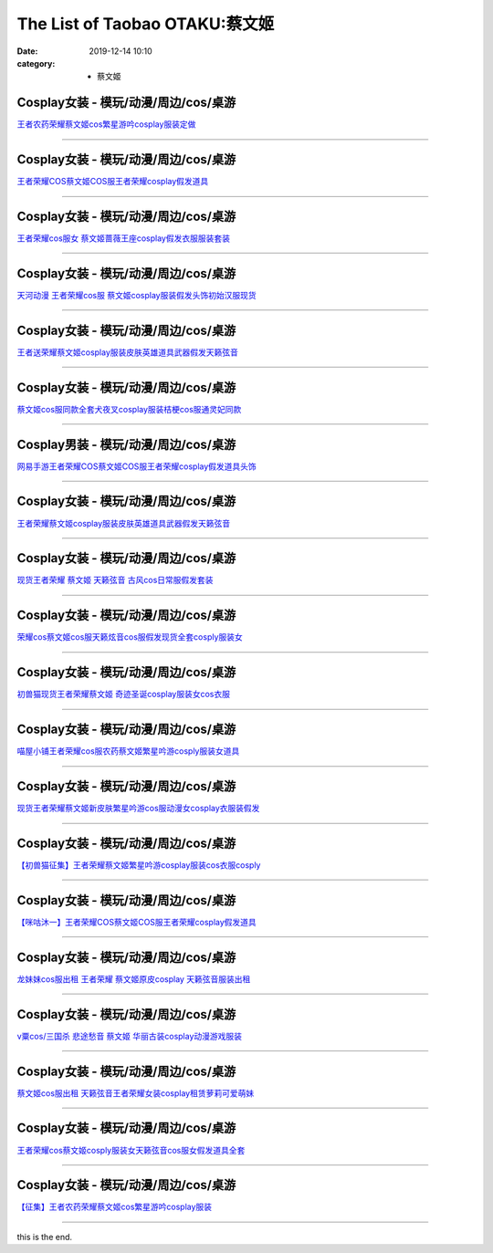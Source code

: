 The List of Taobao OTAKU:蔡文姬
###############################

:date: 2019-12-14 10:10
:category: + 蔡文姬

Cosplay女装 - 模玩/动漫/周边/cos/桌游
======================================================

.. image:: https://img.alicdn.com/bao/uploaded/i1/2496541995/O1CN01D7GhKe1QbkjBUtERL_!!2496541995.jpg_300x300
   :alt: 王者农药荣耀蔡文姬cos繁星游吟cosplay服装定做

\ `王者农药荣耀蔡文姬cos繁星游吟cosplay服装定做 <//s.click.taobao.com/t?e=m%3D2%26s%3DrFh7veNprWQcQipKwQzePOeEDrYVVa64lwnaF1WLQxlyINtkUhsv0MWMlkrbEdI%2Bhz6M2VAQ5P2bDNFqysmgm1%2BqIKQJ3JXRtMoTPL9YJHaTRAJy7E%2FdnkeSfk%2FNwBd41GPduzu4oNqnVwSFPZSibnzKaBOjSbGCotYzDcQ4SzIk3ajAyOG5%2FD7H4G4E4Ecywx5CV7bNywM1oAmrGUrfKrB76KjGHy1%2FxiXvDf8DaRs%3D&scm=null&pvid=100_11.229.189.153_79539_7551576324905471402&app_pvid=59590_11.1.34.182_610_1576324905468&ptl=floorId:2836;originalFloorId:2836;pvid:100_11.229.189.153_79539_7551576324905471402;app_pvid:59590_11.1.34.182_610_1576324905468&xId=oRH9MrtX2DCxe5yHv8uvOQp4ABGIQHDxjLRUKcSO42z7sUof70E5DoZT4uHdpSXTIz67iOIE5ti6lxjyCTmPHG&union_lens=lensId%3A0b0122b6_bdd8_16f04493a32_ab6a>`__

------------------------

Cosplay女装 - 模玩/动漫/周边/cos/桌游
======================================================

.. image:: https://img.alicdn.com/bao/uploaded/i3/2206617028634/O1CN01yqzNmK2DeQC5nslDz_!!0-item_pic.jpg_300x300
   :alt: 王者荣耀COS蔡文姬COS服王者荣耀cosplay假发道具

\ `王者荣耀COS蔡文姬COS服王者荣耀cosplay假发道具 <//s.click.taobao.com/t?e=m%3D2%26s%3DYCmcFyvwZ%2BEcQipKwQzePOeEDrYVVa64lwnaF1WLQxlyINtkUhsv0MWMlkrbEdI%2Bhz6M2VAQ5P2bDNFqysmgm1%2BqIKQJ3JXRtMoTPL9YJHaTRAJy7E%2FdnkeSfk%2FNwBd41GPduzu4oNqbvimWzxqcUSkgpN9A1g%2BBOemaFM5tHHZ4CTHdso7N%2B6v%2BPg2xkvAjYpcinsqTIdEw8eGI%2BRdzY2Ahzz2m%2BqcqcSpj5qSCmbA%3D&scm=null&pvid=100_11.229.189.153_79539_7551576324905471402&app_pvid=59590_11.1.34.182_610_1576324905468&ptl=floorId:2836;originalFloorId:2836;pvid:100_11.229.189.153_79539_7551576324905471402;app_pvid:59590_11.1.34.182_610_1576324905468&xId=IDyeC8AYSox44lNYJWWW0R1oqBRz4pD3ZSrz6ZDsXdM9QmmH5DjxR795Ecz7gFXUTHD3Ge4MHij8XJj1hRgsHT&union_lens=lensId%3A0b0122b6_bdd8_16f04493a32_ab6b>`__

------------------------

Cosplay女装 - 模玩/动漫/周边/cos/桌游
======================================================

.. image:: https://img.alicdn.com/bao/uploaded/i1/2201242340503/O1CN01vI97Rv1FaPnSX6oLl_!!2201242340503.jpg_300x300
   :alt: 王者荣耀cos服女 蔡文姬蔷薇王座cosplay假发衣服服装套装

\ `王者荣耀cos服女 蔡文姬蔷薇王座cosplay假发衣服服装套装 <//s.click.taobao.com/t?e=m%3D2%26s%3Dl7iyYSR5AtgcQipKwQzePOeEDrYVVa64lwnaF1WLQxlyINtkUhsv0MWMlkrbEdI%2Bhz6M2VAQ5P2bDNFqysmgm1%2BqIKQJ3JXRtMoTPL9YJHaTRAJy7E%2FdnkeSfk%2FNwBd41GPduzu4oNr2Pxu2bMUm13NjzokQjcCgOemaFM5tHHZ4CTHdso7N%2B6v%2BPg2xkvAjr4LFg7d%2FrdmxsONPP1G5CGAhzz2m%2BqcqcSpj5qSCmbA%3D&scm=null&pvid=100_11.229.189.153_79539_7551576324905471402&app_pvid=59590_11.1.34.182_610_1576324905468&ptl=floorId:2836;originalFloorId:2836;pvid:100_11.229.189.153_79539_7551576324905471402;app_pvid:59590_11.1.34.182_610_1576324905468&xId=CnxaZgHBWRy6wGD07ywv3QKzATOgHJSKGFROMzaxi5gfTGedXLyf5yjt96DLItg60afclALrveVYoiaRhdGhDl&union_lens=lensId%3A0b0122b6_bdd8_16f04493a32_ab6c>`__

------------------------

Cosplay女装 - 模玩/动漫/周边/cos/桌游
======================================================

.. image:: https://img.alicdn.com/bao/uploaded/i4/896571786/TB2ujMwhY9YBuNjy0FgXXcxcXXa_!!896571786.jpg_300x300
   :alt: 天河动漫 王者荣耀cos服 蔡文姬cosplay服装假发头饰初始汉服现货

\ `天河动漫 王者荣耀cos服 蔡文姬cosplay服装假发头饰初始汉服现货 <//s.click.taobao.com/t?e=m%3D2%26s%3DnDF0yhaCMGQcQipKwQzePOeEDrYVVa64lwnaF1WLQxlyINtkUhsv0MWMlkrbEdI%2Bhz6M2VAQ5P2bDNFqysmgm1%2BqIKQJ3JXRtMoTPL9YJHaTRAJy7E%2FdnkeSfk%2FNwBd41GPduzu4oNr6yQdygOeQ4WsE6Mu%2BCtFhC2TKqEFvn7gehppSckYlU88oWUtVqAqMxXWWKcvAoOAxebsy0ItuULsCD7VDBVy3omfkDJRs%2BhU%3D&scm=null&pvid=100_11.229.189.153_79539_7551576324905471402&app_pvid=59590_11.1.34.182_610_1576324905468&ptl=floorId:2836;originalFloorId:2836;pvid:100_11.229.189.153_79539_7551576324905471402;app_pvid:59590_11.1.34.182_610_1576324905468&xId=ePSqYBzdAb6PBGTJGfQwzbUd9h8VdNHFczcciPnuiUz4C8mewSdHuSqmm3j4ybrapgDWG8kcDp1Y0iG8MMjHZ7&union_lens=lensId%3A0b0122b6_bdd8_16f04493a32_ab6d>`__

------------------------

Cosplay女装 - 模玩/动漫/周边/cos/桌游
======================================================

.. image:: https://img.alicdn.com/bao/uploaded/i3/1632452681/O1CN01qxMGdb1VfwQcsXLKE_!!1632452681.jpg_300x300
   :alt: 王者送荣耀蔡文姬cosplay服装皮肤英雄道具武器假发天籁弦音

\ `王者送荣耀蔡文姬cosplay服装皮肤英雄道具武器假发天籁弦音 <//s.click.taobao.com/t?e=m%3D2%26s%3DdWDYXbiXgBAcQipKwQzePOeEDrYVVa64lwnaF1WLQxlyINtkUhsv0MWMlkrbEdI%2Bhz6M2VAQ5P2bDNFqysmgm1%2BqIKQJ3JXRtMoTPL9YJHaTRAJy7E%2FdnkeSfk%2FNwBd41GPduzu4oNooMwDvcPUGM4Tvjl4isSyaotYzDcQ4SzIk3ajAyOG5%2FAZ2SfaGLoOgUDM6NYjjvwk1oAmrGUrfKrB76KjGHy1%2FxiXvDf8DaRs%3D&scm=null&pvid=100_11.229.189.153_79539_7551576324905471402&app_pvid=59590_11.1.34.182_610_1576324905468&ptl=floorId:2836;originalFloorId:2836;pvid:100_11.229.189.153_79539_7551576324905471402;app_pvid:59590_11.1.34.182_610_1576324905468&xId=6CpuJVi8fCDIOuAgCJHM9vph26hdnKk68OlnNhj9Oud44nbPY4jrzS1peoAyAjNN3cLDfvoTtxTc2Ft7Vrt60L&union_lens=lensId%3A0b0122b6_bdd8_16f04493a32_ab6e>`__

------------------------

Cosplay女装 - 模玩/动漫/周边/cos/桌游
======================================================

.. image:: https://img.alicdn.com/bao/uploaded/i1/2203797088266/O1CN01xieF762AvsSEnVHo7_!!0-item_pic.jpg_300x300
   :alt: 蔡文姬cos服同款全套犬夜叉cosplay服装桔梗cos服通灵妃同款

\ `蔡文姬cos服同款全套犬夜叉cosplay服装桔梗cos服通灵妃同款 <//s.click.taobao.com/t?e=m%3D2%26s%3D5jvoN6EKKiIcQipKwQzePOeEDrYVVa64lwnaF1WLQxlyINtkUhsv0MWMlkrbEdI%2Bhz6M2VAQ5P2bDNFqysmgm1%2BqIKQJ3JXRtMoTPL9YJHaTRAJy7E%2FdnkeSfk%2FNwBd41GPduzu4oNotBK6UWN8%2Fm7%2FWtu033VWOOemaFM5tHHZ4CTHdso7N%2B6v%2BPg2xkvAjKgoeEqhBdAScW%2BY5XED11mAhzz2m%2BqcqcSpj5qSCmbA%3D&scm=null&pvid=100_11.229.189.153_79539_7551576324905471402&app_pvid=59590_11.1.34.182_610_1576324905468&ptl=floorId:2836;originalFloorId:2836;pvid:100_11.229.189.153_79539_7551576324905471402;app_pvid:59590_11.1.34.182_610_1576324905468&xId=vQ96NHS61M12C7upoInHl9stDuqos5ss2sdswvQl7aVO33fLwAlweoruycad0cn5qDrNjFguj3io95cIFtFJe1&union_lens=lensId%3A0b0122b6_bdd8_16f04493a32_ab6f>`__

------------------------

Cosplay男装 - 模玩/动漫/周边/cos/桌游
======================================================

.. image:: https://img.alicdn.com/bao/uploaded/i3/771426704/O1CN01PIsFqo1zOTnOcxj6p_!!0-item_pic.jpg_300x300
   :alt: 网易手游王者荣耀COS蔡文姬COS服王者荣耀cosplay假发道具头饰

\ `网易手游王者荣耀COS蔡文姬COS服王者荣耀cosplay假发道具头饰 <//s.click.taobao.com/t?e=m%3D2%26s%3DMX9v%2FzhVS0McQipKwQzePOeEDrYVVa64lwnaF1WLQxlyINtkUhsv0MWMlkrbEdI%2Bhz6M2VAQ5P2bDNFqysmgm1%2BqIKQJ3JXRtMoTPL9YJHaTRAJy7E%2FdnkeSfk%2FNwBd41GPduzu4oNooygDeZwQsdFHXrRpJiHyaC2TKqEFvn7i1ezIf87pSBC0JfZhIq3yPGSEwpVwEjMc11AKZ1i3eULAbumamDZbth%2BeYaXe0B6o%3D&scm=null&pvid=100_11.229.189.153_79539_7551576324905471402&app_pvid=59590_11.1.34.182_610_1576324905468&ptl=floorId:2836;originalFloorId:2836;pvid:100_11.229.189.153_79539_7551576324905471402;app_pvid:59590_11.1.34.182_610_1576324905468&xId=skB6j3hFFcHA6pxA1PNN7o7FYy8LTSss2JGZAzwQeRiFOelXxhCELNFR8lzslevk8Qh4fZFATWpEcbdYMFNqFP&union_lens=lensId%3A0b0122b6_bdd8_16f04493a32_ab70>`__

------------------------

Cosplay女装 - 模玩/动漫/周边/cos/桌游
======================================================

.. image:: https://img.alicdn.com/bao/uploaded/i1/926435037/O1CN01GZZ5Ih1n4zXRuZfY7_!!926435037.jpg_300x300
   :alt: 王者荣耀蔡文姬cosplay服装皮肤英雄道具武器假发天籁弦音

\ `王者荣耀蔡文姬cosplay服装皮肤英雄道具武器假发天籁弦音 <//s.click.taobao.com/t?e=m%3D2%26s%3DO%2Be%2B28jQEJIcQipKwQzePOeEDrYVVa64lwnaF1WLQxlyINtkUhsv0MWMlkrbEdI%2Bhz6M2VAQ5P2bDNFqysmgm1%2BqIKQJ3JXRtMoTPL9YJHaTRAJy7E%2FdnkeSfk%2FNwBd41GPduzu4oNr9h6n7RN8OfUx%2FOTga5QcRC2TKqEFvn7gehppSckYlU2csgx4AbFMArS1HvUIzKo4xebsy0ItuULsCD7VDBVy3omfkDJRs%2BhU%3D&scm=null&pvid=100_11.229.189.153_79539_7551576324905471402&app_pvid=59590_11.1.34.182_610_1576324905468&ptl=floorId:2836;originalFloorId:2836;pvid:100_11.229.189.153_79539_7551576324905471402;app_pvid:59590_11.1.34.182_610_1576324905468&xId=KtdMa6b42UyFfmWOO0Svf7iYPeJfqBJbx5wjfb5gnBQx673ulwpFaG8epG6eWvoRElLvJF2jjLSvCzsGTHGbrq&union_lens=lensId%3A0b0122b6_bdd8_16f04493a32_ab71>`__

------------------------

Cosplay女装 - 模玩/动漫/周边/cos/桌游
======================================================

.. image:: https://img.alicdn.com/bao/uploaded/i2/2201242340503/O1CN01mk4Xa01FaPnQ9BBKe_!!2201242340503.jpg_300x300
   :alt: 现货王者荣耀 蔡文姬 天籁弦音 古风cos日常服假发套装

\ `现货王者荣耀 蔡文姬 天籁弦音 古风cos日常服假发套装 <//s.click.taobao.com/t?e=m%3D2%26s%3DBwJD6p2ycvgcQipKwQzePOeEDrYVVa64lwnaF1WLQxlyINtkUhsv0MWMlkrbEdI%2Bhz6M2VAQ5P2bDNFqysmgm1%2BqIKQJ3JXRtMoTPL9YJHaTRAJy7E%2FdnkeSfk%2FNwBd41GPduzu4oNr2Pxu2bMUm13NjzokQjcCgOemaFM5tHHZ4CTHdso7N%2B6v%2BPg2xkvAjq%2F14AiBTXaALVvrFFUPOQ2Ahzz2m%2BqcqcSpj5qSCmbA%3D&scm=null&pvid=100_11.229.189.153_79539_7551576324905471402&app_pvid=59590_11.1.34.182_610_1576324905468&ptl=floorId:2836;originalFloorId:2836;pvid:100_11.229.189.153_79539_7551576324905471402;app_pvid:59590_11.1.34.182_610_1576324905468&xId=R9DC2s6QJlhQBco48WoKL36kcvdGdThBRNEnncOJa6eTcKOciCOjT2lh5HBGCQLTHFuCWPkOc5wojdtrPvMTlt&union_lens=lensId%3A0b0122b6_bdd8_16f04493a32_ab72>`__

------------------------

Cosplay女装 - 模玩/动漫/周边/cos/桌游
======================================================

.. image:: https://img.alicdn.com/bao/uploaded/i4/2655882346/O1CN01JyzV4C1TCVkDIgQ3J_!!2655882346.jpg_300x300
   :alt: 荣耀cos蔡文姬cos服天籁炫音cos服假发现货全套cosply服装女

\ `荣耀cos蔡文姬cos服天籁炫音cos服假发现货全套cosply服装女 <//s.click.taobao.com/t?e=m%3D2%26s%3DvF8%2F0G89vtwcQipKwQzePOeEDrYVVa64lwnaF1WLQxlyINtkUhsv0MWMlkrbEdI%2Bhz6M2VAQ5P2bDNFqysmgm1%2BqIKQJ3JXRtMoTPL9YJHaTRAJy7E%2FdnkeSfk%2FNwBd41GPduzu4oNozSILeK8Jml1UL2cxy%2BnJpotYzDcQ4SzIk3ajAyOG5%2FO847KOWwJv71gPAdN7sM0A1oAmrGUrfKrB76KjGHy1%2FxiXvDf8DaRs%3D&scm=null&pvid=100_11.229.189.153_79539_7551576324905471402&app_pvid=59590_11.1.34.182_610_1576324905468&ptl=floorId:2836;originalFloorId:2836;pvid:100_11.229.189.153_79539_7551576324905471402;app_pvid:59590_11.1.34.182_610_1576324905468&xId=fQCVMxgN6BpFjmPZPSgMLdvuiP5dhnayD7CghbcoFjAx7wovPFH66eDCJNF7BRyEo4JfisPIQyNkJoxf4e2xeX&union_lens=lensId%3A0b0122b6_bdd8_16f04493a32_ab73>`__

------------------------

Cosplay女装 - 模玩/动漫/周边/cos/桌游
======================================================

.. image:: https://img.alicdn.com/bao/uploaded/i3/47308916/O1CN01vo4Dok2FjZs41IiO0_!!0-item_pic.jpg_300x300
   :alt: 初兽猫现货王者荣耀蔡文姬  奇迹圣诞cosplay服装女cos衣服

\ `初兽猫现货王者荣耀蔡文姬  奇迹圣诞cosplay服装女cos衣服 <//s.click.taobao.com/t?e=m%3D2%26s%3DviKlnLQtePIcQipKwQzePOeEDrYVVa64lwnaF1WLQxlyINtkUhsv0MWMlkrbEdI%2Bhz6M2VAQ5P2bDNFqysmgm1%2BqIKQJ3JXRtMoTPL9YJHaTRAJy7E%2FdnkeSfk%2FNwBd41GPduzu4oNr7ojLao%2F2emLKIKCZuAeSUjB7r%2B0aDb9HA690f%2B0EVntmfAVnj%2BHQIw%2BbJNFgZPcM1oAmrGUrfKrB76KjGHy1%2FxiXvDf8DaRs%3D&scm=null&pvid=100_11.229.189.153_79539_7551576324905471402&app_pvid=59590_11.1.34.182_610_1576324905468&ptl=floorId:2836;originalFloorId:2836;pvid:100_11.229.189.153_79539_7551576324905471402;app_pvid:59590_11.1.34.182_610_1576324905468&xId=RupzLHstfTVGlwtP2Lj2XhqJBrEbYNLd7wPEfvcTCsKmLrqbX6DROMO4xDjLwu7AOPiGYKCTrgSCdJyyWVjec7&union_lens=lensId%3A0b0122b6_bdd8_16f04493a32_ab74>`__

------------------------

Cosplay女装 - 模玩/动漫/周边/cos/桌游
======================================================

.. image:: https://img.alicdn.com/bao/uploaded/i1/77937585/O1CN01lprszN25tyjb0v53v_!!77937585.jpg_300x300
   :alt: 喵屋小铺王者荣耀cos服农药蔡文姬繁星吟游cosply服装女道具

\ `喵屋小铺王者荣耀cos服农药蔡文姬繁星吟游cosply服装女道具 <//s.click.taobao.com/t?e=m%3D2%26s%3DuNa4lyxvZk8cQipKwQzePOeEDrYVVa64lwnaF1WLQxlyINtkUhsv0MWMlkrbEdI%2Bhz6M2VAQ5P2bDNFqysmgm1%2BqIKQJ3JXRtMoTPL9YJHaTRAJy7E%2FdnkeSfk%2FNwBd41GPduzu4oNokflDLOwBOU8p%2BGzPlDrMCjB7r%2B0aDb9GM3h%2FwNLE3GxrQ43UaClkJvWYDFdZ%2FsS2wG7pmpg2W7YfnmGl3tAeq&scm=null&pvid=100_11.229.189.153_79539_7551576324905471402&app_pvid=59590_11.1.34.182_610_1576324905468&ptl=floorId:2836;originalFloorId:2836;pvid:100_11.229.189.153_79539_7551576324905471402;app_pvid:59590_11.1.34.182_610_1576324905468&xId=6HKqlRZvjzJ3CHhGk8UX6EP0eTQWS2rpslpvn0hCWnJ0fVoONhHK6SCSu88OcyzrWB4pwMgonTtxKx7i1AniyH&union_lens=lensId%3A0b0122b6_bdd8_16f04493a32_ab75>`__

------------------------

Cosplay女装 - 模玩/动漫/周边/cos/桌游
======================================================

.. image:: https://img.alicdn.com/bao/uploaded/i1/3102388991/O1CN01m8c6wI2GHvbaEzIlm_!!3102388991-0-pixelsss.jpg_300x300
   :alt: 现货王者荣耀蔡文姬新皮肤繁星吟游cos服动漫女cosplay衣服装假发

\ `现货王者荣耀蔡文姬新皮肤繁星吟游cos服动漫女cosplay衣服装假发 <//s.click.taobao.com/t?e=m%3D2%26s%3DIh2A511jOBAcQipKwQzePOeEDrYVVa64lwnaF1WLQxlyINtkUhsv0MWMlkrbEdI%2Bhz6M2VAQ5P2bDNFqysmgm1%2BqIKQJ3JXRtMoTPL9YJHaTRAJy7E%2FdnkeSfk%2FNwBd41GPduzu4oNpp4q6I59X8vcn22FaAn7Y1otYzDcQ4SzIk3ajAyOG5%2FAtJNBoeaMkllruyU9yxxss1oAmrGUrfKrB76KjGHy1%2FxiXvDf8DaRs%3D&scm=null&pvid=100_11.229.189.153_79539_7551576324905471402&app_pvid=59590_11.1.34.182_610_1576324905468&ptl=floorId:2836;originalFloorId:2836;pvid:100_11.229.189.153_79539_7551576324905471402;app_pvid:59590_11.1.34.182_610_1576324905468&xId=Lia3vlafyAnXnfZxSMjLk2FgQOc5MpWBq0jTMvDN3ewViLGVaMapPflzfUsnnRGr76Gkz118TJZEcm7kfnxLKF&union_lens=lensId%3A0b0122b6_bdd8_16f04493a32_ab76>`__

------------------------

Cosplay女装 - 模玩/动漫/周边/cos/桌游
======================================================

.. image:: https://img.alicdn.com/bao/uploaded/i1/47308916/O1CN01QEGNca2FjZtliYM3a_!!47308916.jpg_300x300
   :alt: 【初兽猫征集】王者荣耀蔡文姬繁星吟游cosplay服装cos衣服cosply

\ `【初兽猫征集】王者荣耀蔡文姬繁星吟游cosplay服装cos衣服cosply <//s.click.taobao.com/t?e=m%3D2%26s%3DnD0%2BtdWQUKEcQipKwQzePOeEDrYVVa64lwnaF1WLQxlyINtkUhsv0MWMlkrbEdI%2Bhz6M2VAQ5P2bDNFqysmgm1%2BqIKQJ3JXRtMoTPL9YJHaTRAJy7E%2FdnkeSfk%2FNwBd41GPduzu4oNr7ojLao%2F2emLKIKCZuAeSUjB7r%2B0aDb9HA690f%2B0EVnmI01OtXC1M%2BAfJyaInXIuk1oAmrGUrfKrB76KjGHy1%2FxiXvDf8DaRs%3D&scm=null&pvid=100_11.229.189.153_79539_7551576324905471402&app_pvid=59590_11.1.34.182_610_1576324905468&ptl=floorId:2836;originalFloorId:2836;pvid:100_11.229.189.153_79539_7551576324905471402;app_pvid:59590_11.1.34.182_610_1576324905468&xId=AQyV2yOana9BYQQzqsGB6PkshigcVZncBshgcMO1MsP9KrzMQ5U4I1bN1WrMPWlF5c9Cb6ZidnMwx70c1HJ73x&union_lens=lensId%3A0b0122b6_bdd8_16f04493a32_ab77>`__

------------------------

Cosplay女装 - 模玩/动漫/周边/cos/桌游
======================================================

.. image:: https://img.alicdn.com/bao/uploaded/i1/295677454/TB21Swhm3vD8KJjy0FlXXagBFXa_!!295677454.jpg_300x300
   :alt: 【咪咕沐一】王者荣耀COS蔡文姬COS服王者荣耀cosplay假发道具

\ `【咪咕沐一】王者荣耀COS蔡文姬COS服王者荣耀cosplay假发道具 <//s.click.taobao.com/t?e=m%3D2%26s%3DvMaIQHayD8kcQipKwQzePOeEDrYVVa64lwnaF1WLQxlyINtkUhsv0MWMlkrbEdI%2Bhz6M2VAQ5P2bDNFqysmgm1%2BqIKQJ3JXRtMoTPL9YJHaTRAJy7E%2FdnkeSfk%2FNwBd41GPduzu4oNq3zLxYTCweMfYHAzLEpcWYC2TKqEFvn7i1ezIf87pSBC0JfZhIq3yPP%2BgW0SRmyrK5UOROa12kULAbumamDZbth%2BeYaXe0B6o%3D&scm=null&pvid=100_11.229.189.153_79539_7551576324905471402&app_pvid=59590_11.1.34.182_610_1576324905468&ptl=floorId:2836;originalFloorId:2836;pvid:100_11.229.189.153_79539_7551576324905471402;app_pvid:59590_11.1.34.182_610_1576324905468&xId=6fEinW6xdHEMPAZ3zU1N8azinlCDk4w9q4LjqVzITWhONAeLsSI2jfiikGng3T3Ysh2qync3tXMWqwMN6QdwxI&union_lens=lensId%3A0b0122b6_bdd8_16f04493a33_ab78>`__

------------------------

Cosplay女装 - 模玩/动漫/周边/cos/桌游
======================================================

.. image:: https://img.alicdn.com/bao/uploaded/i4/79945892/O1CN01H5CqQA1tOaBCO4Uf6_!!79945892.jpg_300x300
   :alt: 龙妹妹cos服出租 王者荣耀 蔡文姬原皮cosplay 天籁弦音服装出租

\ `龙妹妹cos服出租 王者荣耀 蔡文姬原皮cosplay 天籁弦音服装出租 <//s.click.taobao.com/t?e=m%3D2%26s%3DlW6M7Yr1cjIcQipKwQzePOeEDrYVVa64lwnaF1WLQxlyINtkUhsv0MWMlkrbEdI%2Bhz6M2VAQ5P2bDNFqysmgm1%2BqIKQJ3JXRtMoTPL9YJHaTRAJy7E%2FdnkeSfk%2FNwBd41GPduzu4oNq4hhbPDwhYJyTP32qmk1o4jB7r%2B0aDb9GM3h%2FwNLE3Gz%2F5Y%2BA2TXjyfHSPSpbUVsmwG7pmpg2W7YfnmGl3tAeq&scm=null&pvid=100_11.229.189.153_79539_7551576324905471402&app_pvid=59590_11.1.34.182_610_1576324905468&ptl=floorId:2836;originalFloorId:2836;pvid:100_11.229.189.153_79539_7551576324905471402;app_pvid:59590_11.1.34.182_610_1576324905468&xId=9H3UX8rOziazQuSLJ9Vpo4kX5gjtj2CXAKirlgAAd6aeK4pzZAd8V4EC5iQSY8yEdIGnJ7EggtdSs8SJit4e4Y&union_lens=lensId%3A0b0122b6_bdd8_16f04493a33_ab79>`__

------------------------

Cosplay女装 - 模玩/动漫/周边/cos/桌游
======================================================

.. image:: https://img.alicdn.com/bao/uploaded/i2/TB1WZPfHpXXXXX1XXXXXXXXXXXX_!!0-item_pic.jpg_300x300
   :alt: v粟cos/三国杀 悲途愁音 蔡文姬 华丽古装cosplay动漫游戏服装

\ `v粟cos/三国杀 悲途愁音 蔡文姬 华丽古装cosplay动漫游戏服装 <//s.click.taobao.com/t?e=m%3D2%26s%3DHe8weHnxy5YcQipKwQzePOeEDrYVVa64lwnaF1WLQxlyINtkUhsv0MWMlkrbEdI%2Bhz6M2VAQ5P2bDNFqysmgm1%2BqIKQJ3JXRtMoTPL9YJHaTRAJy7E%2FdnkeSfk%2FNwBd41GPduzu4oNqud%2FuZDRc7zbV%2FMs%2Fv9744jB7r%2B0aDb9GM3h%2FwNLE3Gz9%2FBRcVP5lw6%2FvlpnBAJvFhT1sa84V3mi995RSXr%2Fuk&scm=null&pvid=100_11.229.189.153_79539_7551576324905471402&app_pvid=59590_11.1.34.182_610_1576324905468&ptl=floorId:2836;originalFloorId:2836;pvid:100_11.229.189.153_79539_7551576324905471402;app_pvid:59590_11.1.34.182_610_1576324905468&xId=jMOw75QAtNP9cO2Y8oyLNr9wZLmMi2ElrwLmaqhr8BWdguoZKkm5MUbUsFioNBNUZHBrdD14ll240Ahlof7gBB&union_lens=lensId%3A0b0122b6_bdd8_16f04493a33_ab7a>`__

------------------------

Cosplay女装 - 模玩/动漫/周边/cos/桌游
======================================================

.. image:: https://img.alicdn.com/bao/uploaded/i3/275373278/TB28BrRa.R1BeNjy0FmXXb0wVXa_!!275373278.jpg_300x300
   :alt: 蔡文姬cos服出租 天籁弦音王者荣耀女装cosplay租赁萝莉可爱萌妹

\ `蔡文姬cos服出租 天籁弦音王者荣耀女装cosplay租赁萝莉可爱萌妹 <//s.click.taobao.com/t?e=m%3D2%26s%3D4N0%2BR%2FvTFfAcQipKwQzePOeEDrYVVa64lwnaF1WLQxlyINtkUhsv0MWMlkrbEdI%2Bhz6M2VAQ5P2bDNFqysmgm1%2BqIKQJ3JXRtMoTPL9YJHaTRAJy7E%2FdnkeSfk%2FNwBd41GPduzu4oNoodJDFVoSl%2FFWUZzIZL8ZMC2TKqEFvn7gehppSckYlUwB18eW6OHL76tMJ0Q6fQXsxebsy0ItuULsCD7VDBVy3omfkDJRs%2BhU%3D&scm=null&pvid=100_11.229.189.153_79539_7551576324905471402&app_pvid=59590_11.1.34.182_610_1576324905468&ptl=floorId:2836;originalFloorId:2836;pvid:100_11.229.189.153_79539_7551576324905471402;app_pvid:59590_11.1.34.182_610_1576324905468&xId=OcEIvDfAZU3hNeiwwTdsAGZDn1NCXnyM4InaoGaoEDEsbDbFmlkKmuGCIM24Z2XWEHs8iKKc05fyfTuUS3AyoV&union_lens=lensId%3A0b0122b6_bdd8_16f04493a33_ab7b>`__

------------------------

Cosplay女装 - 模玩/动漫/周边/cos/桌游
======================================================

.. image:: https://img.alicdn.com/bao/uploaded/i1/2597482012/TB2tTnrffImBKNjSZFlXXc43FXa_!!2597482012.jpg_300x300
   :alt: 王者荣耀cos蔡文姬cosply服装女天籁弦音cos服女假发道具全套

\ `王者荣耀cos蔡文姬cosply服装女天籁弦音cos服女假发道具全套 <//s.click.taobao.com/t?e=m%3D2%26s%3DhodMqAcHaLwcQipKwQzePOeEDrYVVa64lwnaF1WLQxlyINtkUhsv0MWMlkrbEdI%2Bhz6M2VAQ5P2bDNFqysmgm1%2BqIKQJ3JXRtMoTPL9YJHaTRAJy7E%2FdnkeSfk%2FNwBd41GPduzu4oNoQ%2Fd3zso0NaZCGWPYCVuaFotYzDcQ4SzIk3ajAyOG5%2FI8eUqtAHjce7V4ngE%2FH2ko1oAmrGUrfKrB76KjGHy1%2FxiXvDf8DaRs%3D&scm=null&pvid=100_11.229.189.153_79539_7551576324905471402&app_pvid=59590_11.1.34.182_610_1576324905468&ptl=floorId:2836;originalFloorId:2836;pvid:100_11.229.189.153_79539_7551576324905471402;app_pvid:59590_11.1.34.182_610_1576324905468&xId=1PdgtskjTrgumPQG9CRglNqTVnRsh7npx5q7v463GUMdmTTBhJg3eRkRsCxZypajj6OwtAce1c0QWFf5qaaWbT&union_lens=lensId%3A0b0122b6_bdd8_16f04493a33_ab7c>`__

------------------------

Cosplay女装 - 模玩/动漫/周边/cos/桌游
======================================================

.. image:: https://img.alicdn.com/bao/uploaded/i4/1603766173/O1CN01w825xX1vTHUOpsGao_!!1603766173.jpg_300x300
   :alt: 【征集】王者农药荣耀蔡文姬cos繁星游吟cosplay服装

\ `【征集】王者农药荣耀蔡文姬cos繁星游吟cosplay服装 <//s.click.taobao.com/t?e=m%3D2%26s%3DIpU9DlElgUgcQipKwQzePOeEDrYVVa64lwnaF1WLQxlyINtkUhsv0MWMlkrbEdI%2Bhz6M2VAQ5P2bDNFqysmgm1%2BqIKQJ3JXRtMoTPL9YJHaTRAJy7E%2FdnkeSfk%2FNwBd41GPduzu4oNpkuInujlCH3KCIGbiQwZXXotYzDcQ4SzIk3ajAyOG5%2FNhFJfpFWsNqVeloPRZ7QJk1oAmrGUrfKrB76KjGHy1%2FxiXvDf8DaRs%3D&scm=null&pvid=100_11.229.189.153_79539_7551576324905471402&app_pvid=59590_11.1.34.182_610_1576324905468&ptl=floorId:2836;originalFloorId:2836;pvid:100_11.229.189.153_79539_7551576324905471402;app_pvid:59590_11.1.34.182_610_1576324905468&xId=SzvOD8eXkecR9J26DaRWYA2VFeG0U47hDAoIZZaRB4DgCpnTMxsJ3i4vgreUdiGQK89DmyzAvh44ZMTXNSGbYb&union_lens=lensId%3A0b0122b6_bdd8_16f04493a33_ab7d>`__

------------------------

this is the end.